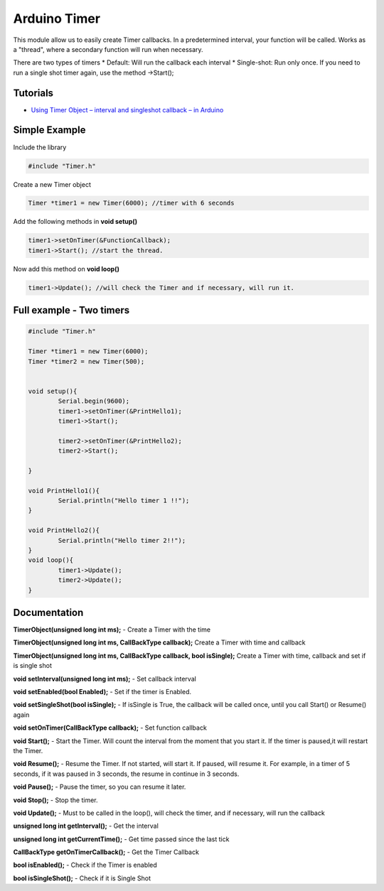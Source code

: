 Arduino Timer
=============

This module allow us to easily create Timer callbacks. In a predetermined interval, your function will be called. Works as a "thread", where a secondary function will run when necessary.

There are two types of timers
* Default: Will run the callback each interval
* Single-shot: Run only once. If you need to run a single shot timer again, use the method ->Start();


Tutorials
---------

* `Using Timer Object – interval and singleshot callback – in Arduino <https://bytedebugger.wordpress.com/2014/06/18/tutorial-using-timer-object-interval-and-singleshot-callback-in-arduino/>`_


Simple Example
--------------

Include the library

.. code-block:: c

	#include "Timer.h"

Create a new Timer object

.. code-block:: c

	Timer *timer1 = new Timer(6000); //timer with 6 seconds

Add the following methods in **void setup()**

.. code-block:: c

	timer1->setOnTimer(&FunctionCallback);
	timer1->Start(); //start the thread.

Now add this method on **void loop()**

.. code-block:: c

	timer1->Update(); //will check the Timer and if necessary, will run it.


Full example - Two timers
-------------------------

.. code-block:: cpp

	#include "Timer.h"

	Timer *timer1 = new Timer(6000);
	Timer *timer2 = new Timer(500);


	void setup(){
		Serial.begin(9600);
		timer1->setOnTimer(&PrintHello1);
		timer1->Start();

		timer2->setOnTimer(&PrintHello2);
		timer2->Start();

	}

	void PrintHello1(){
		Serial.println("Hello timer 1 !!");
	}

	void PrintHello2(){
		Serial.println("Hello timer 2!!");
	}
	void loop(){
		timer1->Update();
		timer2->Update();
	}


Documentation
-------------

**TimerObject(unsigned long int ms);** - Create a Timer with the time

**TimerObject(unsigned long int ms, CallBackType callback);** Create a Timer with time and callback

**TimerObject(unsigned long int ms, CallBackType callback, bool isSingle);** Create a Timer with time, callback and set if is single shot
	
**void setInterval(unsigned long int ms);** - Set callback interval

**void setEnabled(bool Enabled);** - Set if the timer is Enabled.

**void setSingleShot(bool isSingle);** - If isSingle is True, the callback will be called once, until you call Start() or Resume() again

**void setOnTimer(CallBackType callback);** - Set function callback

**void Start();** - Start the Timer. Will count the interval from the moment that you start it. If the timer is paused,it will restart the Timer.

**void Resume();** - Resume the Timer. If not started, will start it. If paused, will resume it. For example, in a timer of 5 seconds, if it was paused in 3 seconds, the resume in continue in 3 seconds.

**void Pause();** - Pause the timer, so you can resume it later.

**void Stop();** - Stop the timer.

**void Update();** - Must to be called in the loop(), will check the timer, and if necessary, will run the callback

**unsigned long int getInterval();** - Get the interval

**unsigned long int getCurrentTime();** - Get time passed since the last tick

**CallBackType getOnTimerCallback();** - Get the Timer Callback

**bool isEnabled();** - Check if the Timer is enabled

**bool isSingleShot();** - Check if it is Single Shot